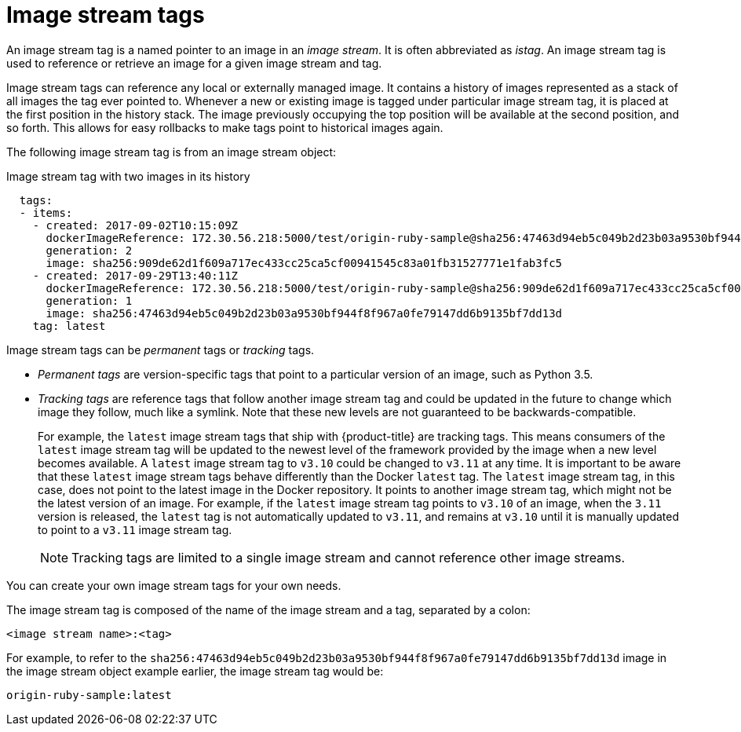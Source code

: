 // Module included in the following assemblies:
// * assembly/openshift_images

[id='images-using-imagestream-tags_{context}']
= Image stream tags

An image stream tag is a named pointer to an image in an _image stream_. It is
often abbreviated as _istag_. An image stream tag is used to reference or
retrieve an image for a given image stream and tag.

Image stream tags can reference any local or externally managed image. It
contains a history of images represented as a stack of all images the tag ever
pointed to. Whenever a new or existing image is tagged under particular image
stream tag, it is placed at the first position in the history stack. The image
previously occupying the top position will be available at the second position,
and so forth. This allows for easy rollbacks to make tags point to historical
images again.

The following image stream tag is from an image stream object:

.Image stream tag with two images in its history

[source,yaml]
----
  tags:
  - items:
    - created: 2017-09-02T10:15:09Z
      dockerImageReference: 172.30.56.218:5000/test/origin-ruby-sample@sha256:47463d94eb5c049b2d23b03a9530bf944f8f967a0fe79147dd6b9135bf7dd13d
      generation: 2
      image: sha256:909de62d1f609a717ec433cc25ca5cf00941545c83a01fb31527771e1fab3fc5
    - created: 2017-09-29T13:40:11Z
      dockerImageReference: 172.30.56.218:5000/test/origin-ruby-sample@sha256:909de62d1f609a717ec433cc25ca5cf00941545c83a01fb31527771e1fab3fc5
      generation: 1
      image: sha256:47463d94eb5c049b2d23b03a9530bf944f8f967a0fe79147dd6b9135bf7dd13d
    tag: latest
----

Image stream tags can be _permanent_ tags or _tracking_ tags.

* _Permanent tags_ are version-specific tags that point to a particular version of
an image, such as Python 3.5.

* _Tracking tags_ are reference tags that follow another image stream tag and
 could be updated in the future to change which image they follow, much like a
 symlink. Note that these new levels are not guaranteed to be
 backwards-compatible.
+
For example, the `latest` image stream tags that ship with {product-title} are
tracking tags. This means consumers of the `latest` image stream tag will be
updated to the newest level of the framework provided by the image when a new
level becomes available. A `latest` image stream tag to `v3.10` could be changed
to `v3.11` at any time. It is important to be aware that these `latest` image
stream tags behave differently than the Docker `latest` tag. The `latest` image
stream tag, in this case, does not point to the latest image in the Docker
repository. It points to another image stream tag, which might not be the latest
version of an image. For example, if the `latest` image stream tag points to
`v3.10` of an image, when the `3.11` version is released, the `latest` tag is
not automatically updated to `v3.11`, and remains at `v3.10` until it is
manually updated to point to a `v3.11` image stream tag.
+
[NOTE]
====
Tracking tags are limited to a single image stream and cannot reference other
image streams.
====

You can create your own image stream tags for your own needs.

The image stream tag is composed of the name of the image stream and a tag,
separated by a colon:

----
<image stream name>:<tag>
----

For example, to refer to the
`sha256:47463d94eb5c049b2d23b03a9530bf944f8f967a0fe79147dd6b9135bf7dd13d` image
in the  image stream object example earlier, the image stream tag
would be:

----
origin-ruby-sample:latest
----
